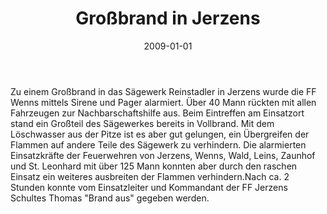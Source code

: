 #+TITLE: Großbrand in Jerzens
#+DATE: 2009-01-01
#+FACEBOOK_URL: 

Zu einem Großbrand in das Sägewerk Reinstadler in Jerzens wurde die FF Wenns mittels Sirene und Pager alarmiert. Über 40 Mann rückten mit allen Fahrzeugen zur Nachbarschaftshilfe aus. Beim Eintreffen am Einsatzort stand ein Großteil des Sägewerkes bereits in Vollbrand. Mit dem Löschwasser aus der Pitze ist es aber gut gelungen, ein Übergreifen der Flammen auf andere Teile des Sägewerk zu verhindern. Die alarmierten Einsatzkräfte der Feuerwehren von Jerzens, Wenns, Wald, Leins, Zaunhof und St. Leonhard mit über 125 Mann konnten aber durch den raschen Einsatz ein weiteres ausbreiten der Flammen verhindern.Nach ca. 2 Stunden konnte vom Einsatzleiter und Kommandant der FF Jerzens Schultes Thomas "Brand aus" gegeben werden.
